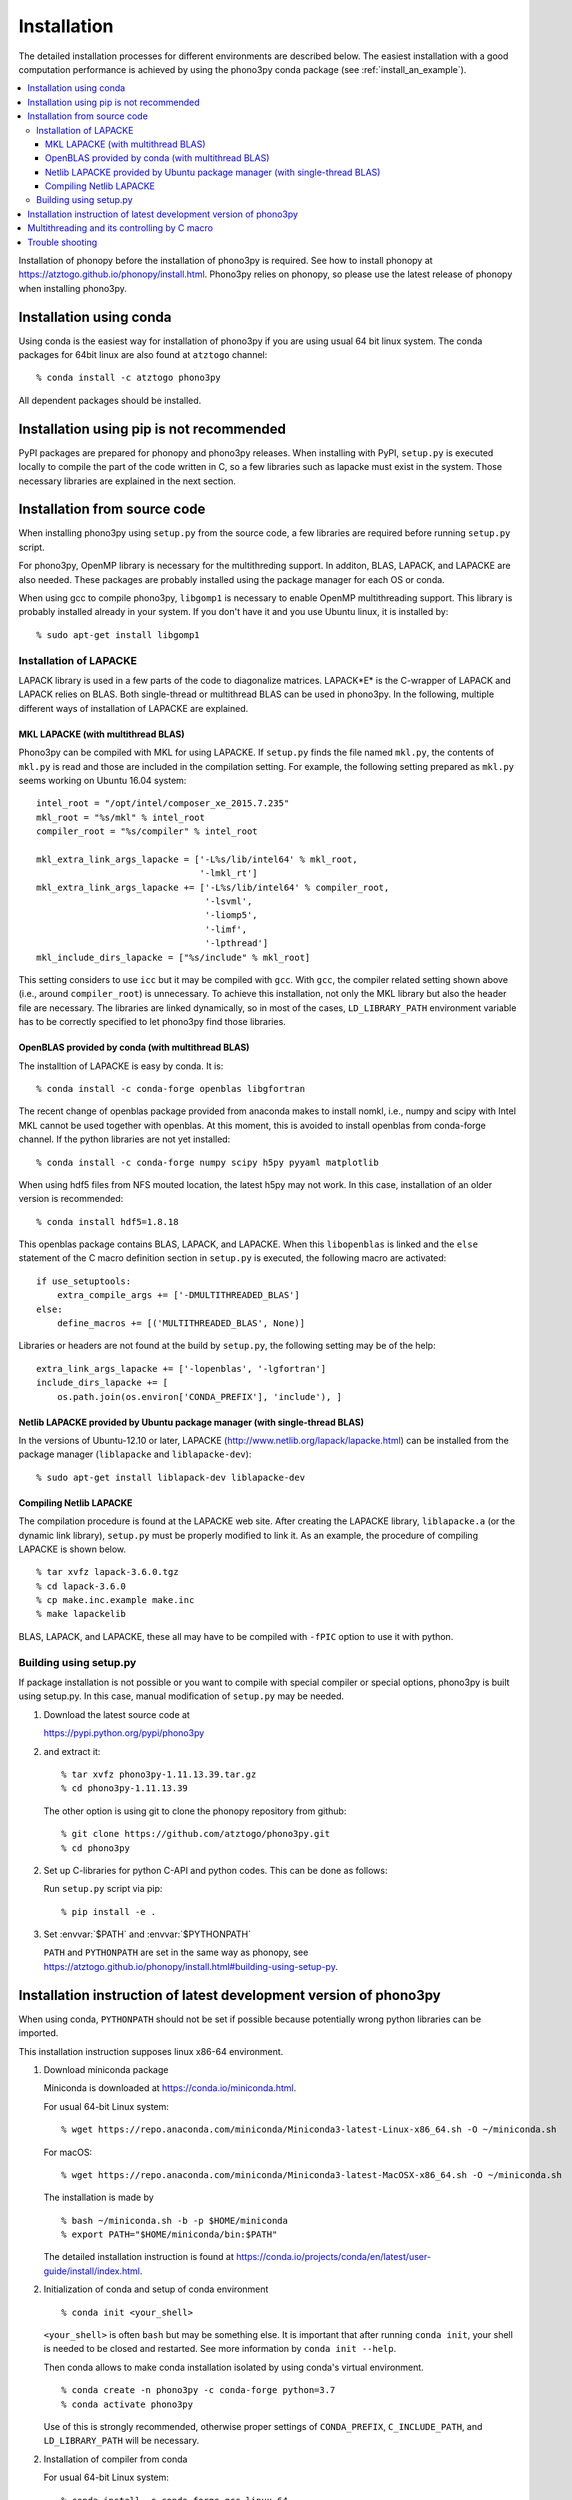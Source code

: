 .. _install:

Installation
=============

The detailed installation processes for different environments
are described below. The easiest installation with a good computation
performance is achieved by using the phono3py conda package (see
:ref:`install_an_example`).

.. contents::
   :depth: 3
   :local:

Installation of phonopy before the installation of phono3py is
required. See how to install phonopy at
https://atztogo.github.io/phonopy/install.html. Phono3py relies on
phonopy, so please use the latest release of phonopy when installing
phono3py.

Installation using conda
-----------------------------

Using conda is the easiest way for installation of phono3py if you are
using usual 64 bit linux system. The conda packages for 64bit linux
are also found at ``atztogo`` channel::

   % conda install -c atztogo phono3py

All dependent packages should be installed.

Installation using pip is not recommended
-----------------------------------------

PyPI packages are prepared for phonopy and phono3py releases. When
installing with PyPI, ``setup.py`` is executed locally to compile the
part of the code written in C, so a few libraries such as
lapacke must exist in the system. Those necessary libraries are
explained in the next section.

Installation from source code
------------------------------

When installing phono3py using ``setup.py`` from the source code, a
few libraries are required before running ``setup.py`` script.

For phono3py, OpenMP library is necessary for the multithreding
support. In additon, BLAS, LAPACK, and LAPACKE are also needed. These
packages are probably installed using the package manager for each OS
or conda.

When using gcc to compile phono3py, ``libgomp1`` is necessary to
enable OpenMP multithreading support. This library is probably
installed already in your system. If you don't have it and you use
Ubuntu linux, it is installed by::

   % sudo apt-get install libgomp1

.. _install_lapacke:

Installation of LAPACKE
~~~~~~~~~~~~~~~~~~~~~~~~

LAPACK library is used in a few parts of the code to diagonalize
matrices. LAPACK*E* is the C-wrapper of LAPACK and LAPACK relies on
BLAS. Both single-thread or multithread BLAS can be
used in phono3py. In the following, multiple different ways of
installation of LAPACKE are explained.

.. _install_mkl_lapacke:

MKL LAPACKE (with multithread BLAS)
^^^^^^^^^^^^^^^^^^^^^^^^^^^^^^^^^^^^

Phono3py can be compiled with MKL for using LAPACKE.  If ``setup.py``
finds the file named ``mkl.py``, the contents of ``mkl.py`` is read
and those are included in the compilation setting.  For example, the
following setting prepared as ``mkl.py`` seems working on Ubuntu 16.04
system::

   intel_root = "/opt/intel/composer_xe_2015.7.235"
   mkl_root = "%s/mkl" % intel_root
   compiler_root = "%s/compiler" % intel_root

   mkl_extra_link_args_lapacke = ['-L%s/lib/intel64' % mkl_root,
                                  '-lmkl_rt']
   mkl_extra_link_args_lapacke += ['-L%s/lib/intel64' % compiler_root,
                                   '-lsvml',
                                   '-liomp5',
                                   '-limf',
                                   '-lpthread']
   mkl_include_dirs_lapacke = ["%s/include" % mkl_root]

This setting considers to use ``icc`` but it may be compiled with
``gcc``. With ``gcc``, the compiler related setting shown above (i.e.,
around ``compiler_root``) is unnecessary. To achieve this
installation, not only the MKL library but also the header file are
necessary. The libraries are linked dynamically, so in most of the
cases, ``LD_LIBRARY_PATH`` environment variable has to be correctly
specified to let phono3py find those libraries.

.. _install_openblas_lapacke:

OpenBLAS provided by conda (with multithread BLAS)
^^^^^^^^^^^^^^^^^^^^^^^^^^^^^^^^^^^^^^^^^^^^^^^^^^^

The installtion of LAPACKE is easy by conda. It is::

   % conda install -c conda-forge openblas libgfortran

The recent change of openblas package provided from anaconda makes to
install nomkl, i.e., numpy and scipy with Intel MKL cannot be used
together with openblas. At this moment, this is avoided to install
openblas from conda-forge channel. If the python libraries are not yet
installed::

   % conda install -c conda-forge numpy scipy h5py pyyaml matplotlib

When using hdf5 files from NFS mouted location, the latest h5py may
not work. In this case, installation of an older version is
recommended::

   % conda install hdf5=1.8.18

This openblas package contains BLAS, LAPACK, and LAPACKE. When this
``libopenblas`` is linked and the ``else`` statement of the C macro
definition section in ``setup.py`` is executed, the following macro
are activated::

   if use_setuptools:
       extra_compile_args += ['-DMULTITHREADED_BLAS']
   else:
       define_macros += [('MULTITHREADED_BLAS', None)]

Libraries or headers are not found at the build by ``setup.py``, the
following setting may be of the help::

    extra_link_args_lapacke += ['-lopenblas', '-lgfortran']
    include_dirs_lapacke += [
        os.path.join(os.environ['CONDA_PREFIX'], 'include'), ]


Netlib LAPACKE provided by Ubuntu package manager (with single-thread BLAS)
^^^^^^^^^^^^^^^^^^^^^^^^^^^^^^^^^^^^^^^^^^^^^^^^^^^^^^^^^^^^^^^^^^^^^^^^^^^^

In the versions of Ubuntu-12.10 or later, LAPACKE
(http://www.netlib.org/lapack/lapacke.html) can be installed from the
package manager (``liblapacke`` and ``liblapacke-dev``)::

   % sudo apt-get install liblapack-dev liblapacke-dev

Compiling Netlib LAPACKE
^^^^^^^^^^^^^^^^^^^^^^^^^

The compilation procedure is found at the LAPACKE web site. After
creating the LAPACKE library, ``liblapacke.a`` (or the dynamic link
library), ``setup.py`` must be properly modified to link it. As an
example, the procedure of compiling LAPACKE is shown below.

::

   % tar xvfz lapack-3.6.0.tgz
   % cd lapack-3.6.0
   % cp make.inc.example make.inc
   % make lapackelib

BLAS, LAPACK, and LAPACKE, these all may have to be compiled
with ``-fPIC`` option to use it with python.

Building using setup.py
~~~~~~~~~~~~~~~~~~~~~~~~

If package installation is not possible or you want to compile with
special compiler or special options, phono3py is built using
setup.py. In this case, manual modification of ``setup.py`` may be
needed.

1. Download the latest source code at

   https://pypi.python.org/pypi/phono3py

2. and extract it::

     % tar xvfz phono3py-1.11.13.39.tar.gz
     % cd phono3py-1.11.13.39

   The other option is using git to clone the phonopy repository from github::

     % git clone https://github.com/atztogo/phono3py.git
     % cd phono3py

2. Set up C-libraries for python C-API and python codes. This can be
   done as follows:

   Run ``setup.py`` script via pip::

      % pip install -e .

3. Set :envvar:`$PATH` and :envvar:`$PYTHONPATH`

   ``PATH`` and ``PYTHONPATH`` are set in the same way as phonopy, see
   https://atztogo.github.io/phonopy/install.html#building-using-setup-py.

.. _install_an_example:

Installation instruction of latest development version of phono3py
------------------------------------------------------------------

When using conda, ``PYTHONPATH`` should not be set if possible because
potentially wrong python libraries can be imported.

This installation instruction supposes linux x86-64 environment.

1. Download miniconda package

   Miniconda is downloaded at https://conda.io/miniconda.html.

   For usual 64-bit Linux system::

     % wget https://repo.anaconda.com/miniconda/Miniconda3-latest-Linux-x86_64.sh -O ~/miniconda.sh

   For macOS::

     % wget https://repo.anaconda.com/miniconda/Miniconda3-latest-MacOSX-x86_64.sh -O ~/miniconda.sh

   The installation is made by

   ::

      % bash ~/miniconda.sh -b -p $HOME/miniconda
      % export PATH="$HOME/miniconda/bin:$PATH"

   The detailed installation instruction is found at https://conda.io/projects/conda/en/latest/user-guide/install/index.html.

2. Initialization of conda and setup of conda environment

   ::

      % conda init <your_shell>

   ``<your_shell>`` is often ``bash`` but may be something else. It is
   important that after running ``conda init``, your shell is needed
   to be closed and restarted. See more information by ``conda init
   --help``.

   Then conda allows to make conda installation isolated by using conda's
   virtual environment.

   ::

      % conda create -n phono3py -c conda-forge python=3.7
      % conda activate phono3py

   Use of this is strongly recommended, otherwise proper settings of
   ``CONDA_PREFIX``, ``C_INCLUDE_PATH``, and ``LD_LIBRARY_PATH`` will
   be necessary.

2. Installation of compiler from conda

   For usual 64-bit Linux system::

      % conda install -c conda-forge gcc_linux-64

   For macOS::

      % conda install -c conda-forge clang_osx-64 llvm-openmp

3. Install necessary conda packages for phono3py

   ::

      % conda install -c conda-forge numpy scipy h5py pyyaml matplotlib openblas libgfortran

   When using hdf5 files from NFS mouted location, the latest h5py may
   not work. In this case, installation of an older version is
   recommended::

      % conda install -c conda-forge hdf5=1.8.18

   Install the latest phonopy and phono3py::

      % mkdir dev
      % cd dev
      % git clone https://github.com/atztogo/phonopy.git
      % git clone https://github.com/atztogo/phono3py.git
      % cd phonopy
      % git checkout develop
      % python setup.py build
      % pip install -e .
      % cd ../phono3py
      % git checkout develop
      % python setup.py build
      % pip install -e .

   The conda packages dependency can often change and this recipe may
   not work properly. So if you find this instruction doesn't work, it
   is very appreciated if letting us know it in the phonopy mailing
   list.

Multithreading and its controlling by C macro
----------------------------------------------

Phono3py uses multithreading concurrency in two ways. One is that
written in the code with OpenMP ``parallel for``. The other is
achieved by using multithreaded BLAS. The BLAS multithreading is
depending on which BLAS library is chosen by users and the number of
threads to be used may be controlled by the library's environment
variables (e.g., ``OPENBLAS_NUM_THREADS`` or ``MKL_NUM_THREADS``). In
the phono3py C code, these two are written in a nested way, but of
course the nested use of multiple multithreadings has to be
avoided. The outer loop of the nesting is done by the OpenMP
``parallel for`` code. The inner loop calls LAPACKE functions and then
the LAPACKE functions call the BLAS routines. If both of the inner and
outer multithreadings can be activated, the inner multithreading must
be deactivated at the compilation time. This is achieved by setting
the C macro ``MULTITHREADED_BLAS``, which can be written in
``setup.py``. Deactivating the multithreading of BLAS using the
environment variables is not recommended because it is used in the
non-nested parts of the code and these multithreadings are
unnecessary to be deactivated.

Trouble shooting
-----------------

1. Phonopy version should be the latest to use the latest phono3py.
2. There are other pitfalls, see
   https://atztogo.github.io/phonopy/install.html#trouble-shooting.
